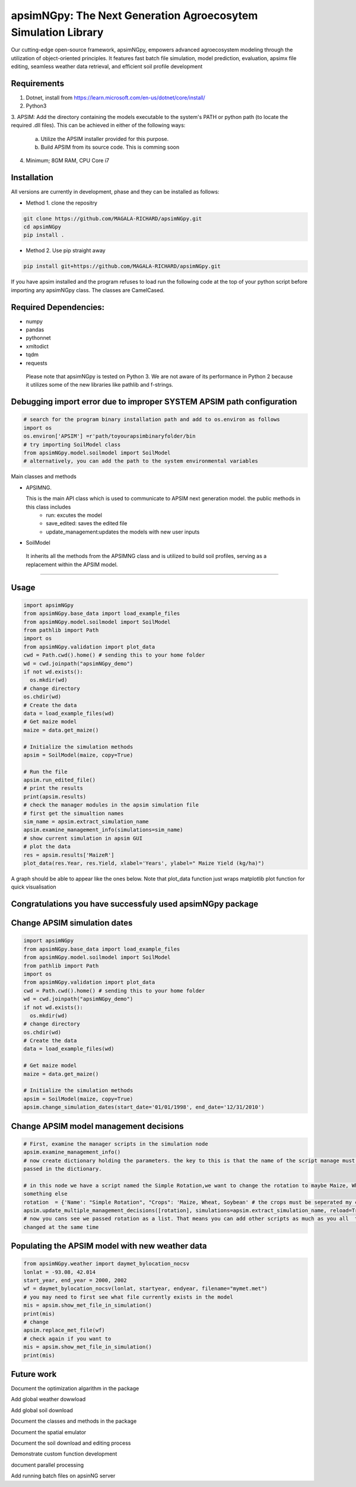 

apsimNGpy: The Next Generation Agroecosytem Simulation Library
====================================================================

Our cutting-edge open-source framework, apsimNGpy, empowers advanced agroecosystem modeling through the utilization
of object-oriented principles. It features fast batch file simulation, model prediction, evaluation,
apsimx file editing, seamless weather data retrieval, and efficient soil profile development


.. _Requirements

Requirements
***********************************************************************************
1. Dotnet, install from https://learn.microsoft.com/en-us/dotnet/core/install/
2. Python3
3. APSIM: Add the directory containing the models executable to the system's PATH or python path
(to locate the required .dll files). This can be achieved in either of the following ways:
    a. Utilize the APSIM installer provided for this purpose.
    b. Build APSIM from its source code. This is comming soon
4. Minimum; 8GM RAM, CPU Core i7


.. _Installation:

Installation
********************************************************************************

All versions are currently in development, phase and they can be installed as follows:

- Method 1. clone the repositry

.. code:: bash

    git clone https://github.com/MAGALA-RICHARD/apsimNGpy.git
    cd apsimNGpy
    pip install .

- Method 2. Use pip straight away

.. code:: bash

     pip install git+https://github.com/MAGALA-RICHARD/apsimNGpy.git

If you have apsim installed and the program refuses to load run the following code at the top of your python script
before importing any apsimNGpy class. The classes are  CamelCased.

Required Dependencies:
*****************************
- numpy
- pandas
- pythonnet
- xmltodict
- tqdm
- requests

 Please note that apsimNGpy is tested on Python 3. We are not aware of its performance in Python 2 because it utilizes some of the new libraries like pathlib and f-strings.


Debugging import error due to improper SYSTEM APSIM path configuration
*********************************************************************************
.. code:: python

    # search for the program binary installation path and add to os.environ as follows
    import os
    os.environ['APSIM'] =r'path/toyourapsimbinaryfolder/bin
    # try importing SoilModel class
    from apsimNGpy.model.soilmodel import SoilModel
    # alternatively, you can add the path to the system environmental variables

Main classes and methods

- APSIMNG.

  This is the main API class which is used to communicate to APSIM next generation model. the public methods in this class includes
    - run: excutes the model
    - save_edited: saves the edited file
    - update_management:updates the models with new user inputs
- SoilModel 

 It inherits all the methods from the APSIMNG class and is utilized to build soil profiles, serving as a replacement within the APSIM model.
  

************************

.. _Usage:


Usage
*********************************************************************************
.. code:: python

    import apsimNGpy
    from apsimNGpy.base_data import load_example_files
    from apsimNGpy.model.soilmodel import SoilModel
    from pathlib import Path
    import os
    from apsimNGpy.validation import plot_data
    cwd = Path.cwd().home() # sending this to your home folder
    wd = cwd.joinpath("apsimNGpy_demo")
    if not wd.exists():
      os.mkdir(wd)
    # change directory
    os.chdir(wd)
    # Create the data
    data = load_example_files(wd)
    # Get maize model
    maize = data.get_maize()

    # Initialize the simulation methods
    apsim = SoilModel(maize, copy=True)

    # Run the file
    apsim.run_edited_file()
    # print the results
    print(apsim.results)
    # check the manager modules in the apsim simulation file
    # first get the simualtion names
    sim_name = apsim.extract_simulation_name
    apsim.examine_management_info(simulations=sim_name)
    # show current simulation in apsim GUI
    # plot the data
    res = apsim.results['MaizeR']
    plot_data(res.Year, res.Yield, xlabel='Years', ylabel=" Maize Yield (kg/ha)")
A graph should be able to appear like the ones below. Note that plot_data function just wraps matplotlib plot function
for quick visualisation

Congratulations you have successfuly used apsimNGpy package
*********************************************************************************
.. image:: ./apsimNGpy/examples/Figure_1.png
   :alt: /examples/Figure_1.png

Change APSIM simulation dates 
*********************************************************************************
.. code:: python

    import apsimNGpy
    from apsimNGpy.base_data import load_example_files
    from apsimNGpy.model.soilmodel import SoilModel
    from pathlib import Path
    import os
    from apsimNGpy.validation import plot_data
    cwd = Path.cwd().home() # sending this to your home folder
    wd = cwd.joinpath("apsimNGpy_demo")
    if not wd.exists():
      os.mkdir(wd)
    # change directory
    os.chdir(wd)
    # Create the data
    data = load_example_files(wd)

    # Get maize model
    maize = data.get_maize()

    # Initialize the simulation methods
    apsim = SoilModel(maize, copy=True)
    apsim.change_simulation_dates(start_date='01/01/1998', end_date='12/31/2010')

Change  APSIM model management decisions
*********************************************************************************
.. code:: python


    # First, examine the manager scripts in the simulation node
    apsim.examine_management_info()
    # now create dictionary holding the parameters. the key to this is that the name of the script manage must be
    passed in the dictionary.

    # in this node we have a script named the Simple Rotation,we want to change the rotation to maybe Maize, Wheat or
    something else
    rotation  = {'Name': "Simple Rotation", "Crops": 'Maize, Wheat, Soybean' # the crops must be seperated my commas
    apsim.update_multiple_management_decisions([rotation], simulations=apsim.extract_simulation_name, reload=True)
    # now you cans see we passed rotation as a list. That means you can add other scripts as much as you all  to be
    changed at the same time

Populating the APSIM model with new weather data
*********************************************************************************
.. code:: python

    from apsimNGpy.weather import daymet_bylocation_nocsv
    lonlat = -93.08, 42.014
    start_year, end_year = 2000, 2002
    wf = daymet_bylocation_nocsv(lonlat, startyear, endyear, filename="mymet.met")
    # you may need to first see what file currently exists in the model
    mis = apsim.show_met_file_in_simulation()
    print(mis)
    # change
    apsim.replace_met_file(wf)
    # check again if you want to
    mis = apsim.show_met_file_in_simulation()
    print(mis)

Future work
*********************************************************************************
Document the optimization algarithm in the package

Add global weather dowwload

Add global soil download

Document the classes and methods in the package

Document the spatial emulator

Document the soil download and editing process

Demonstrate custom function development

document parallel processing

Add running batch files on apsinNG  server








